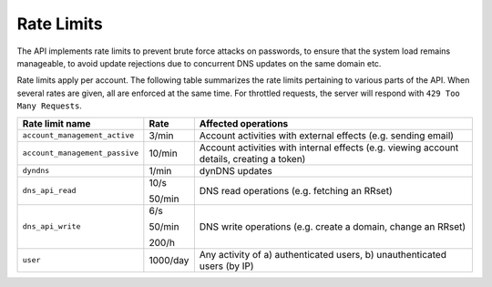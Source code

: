 .. _rate-limits:

Rate Limits
-----------

The API implements rate limits to prevent brute force attacks on passwords, to
ensure that the system load remains manageable, to avoid update rejections due
to concurrent DNS updates on the same domain etc.

Rate limits apply per account.  The following table summarizes the rate limits
pertaining to various parts of the API.  When several rates are given, all are
enforced at the same time.  For throttled requests, the server will respond
with ``429 Too Many Requests``.


+--------------------------------+----------+-------------------------------------------------------------------------------------------+
| Rate limit name                | Rate     | Affected operations                                                                       |
+================================+==========+===========================================================================================+
| ``account_management_active``  | 3/min    | Account activities with external effects (e.g. sending email)                             |
+--------------------------------+----------+-------------------------------------------------------------------------------------------+
| ``account_management_passive`` | 10/min   | Account activities with internal effects (e.g. viewing account details, creating a token) |
+--------------------------------+----------+-------------------------------------------------------------------------------------------+
| ``dyndns``                     | 1/min    | dynDNS updates                                                                            |
+--------------------------------+----------+-------------------------------------------------------------------------------------------+
| ``dns_api_read``               | 10/s     | DNS read operations (e.g. fetching an RRset)                                              |
|                                |          |                                                                                           |
|                                | 50/min   |                                                                                           |
+--------------------------------+----------+-------------------------------------------------------------------------------------------+
| ``dns_api_write``              | 6/s      | DNS write operations (e.g. create a domain, change an RRset)                              |
|                                |          |                                                                                           |
|                                | 50/min   |                                                                                           |
|                                |          |                                                                                           |
|                                | 200/h    |                                                                                           |
+--------------------------------+----------+-------------------------------------------------------------------------------------------+
| ``user``                       | 1000/day | Any activity of a) authenticated users, b) unauthenticated users (by IP)                  |
+--------------------------------+----------+-------------------------------------------------------------------------------------------+
